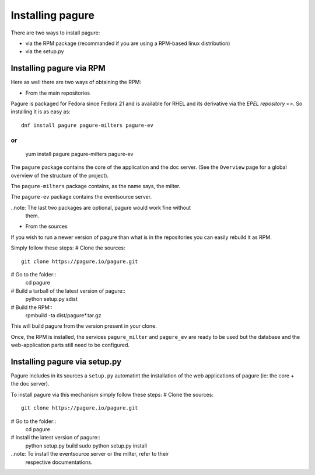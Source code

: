 Installing pagure
=================

There are two ways to install pagure:

* via the RPM package (recommanded if you are using a RPM-based linux distribution)
* via the setup.py



Installing pagure via RPM
-------------------------

Here as well there are two ways of obtaining the RPM:

* From the main repositories

Pagure is packaged for Fedora since Fedora 21 and is available for RHEL and
its derivative via the `EPEL repository <>`. So installing it is as easy as:
::

    dnf install pagure pagure-milters pagure-ev

or
::
    yum install pagure pagure-milters pagure-ev

The ``pagure`` package contains the core of the application and the doc server.
(See the ``Overview`` page for a global overview of the structure of the
project).

The ``pagure-milters`` package contains, as the name says, the milter.

The ``pagure-ev`` package contains the eventsource server.

..note: The last two packages are optional, pagure would work fine without
        them.

* From the sources

If you wish to run a newer version of pagure than what is in the repositories
you can easily rebuild it as RPM.

Simply follow these steps:
# Clone the sources::
    git clone https://pagure.io/pagure.git

# Go to the folder::
    cd pagure

# Build a tarball of the latest version of pagure::
    python setup.py sdist

# Build the RPM::
    rpmbuild -ta dist/pagure*.tar.gz

This will build pagure from the version present in your clone.


Once, the RPM is installed, the services ``pagure_milter`` and ``pagure_ev``
are ready to be used but the database and the web-application parts still
need to be configured.



Installing pagure via setup.py
------------------------------

Pagure includes in its sources a ``setup.py`` automatint the installation
of the web applications of pagure (ie: the core + the doc server).


To install pagure via this mechanism simply follow these steps:
# Clone the sources::
    git clone https://pagure.io/pagure.git

# Go to the folder::
    cd pagure

# Install the latest version of pagure::
    python setup.py build
    sudo python setup.py install

..note: To install the eventsource server or the milter, refer to their
        respective documentations.

